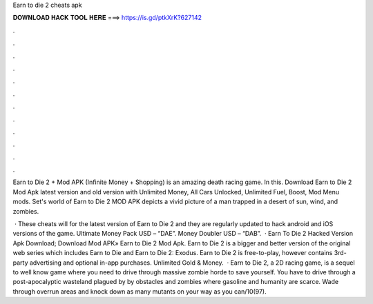 Earn to die 2 cheats apk



𝐃𝐎𝐖𝐍𝐋𝐎𝐀𝐃 𝐇𝐀𝐂𝐊 𝐓𝐎𝐎𝐋 𝐇𝐄𝐑𝐄 ===> https://is.gd/ptkXrK?627142



.



.



.



.



.



.



.



.



.



.



.



.

Earn to Die 2 + Mod APK (Infinite Money + Shopping) is an amazing death racing game. In this. Download Earn to Die 2 Mod Apk latest version and old version with Unlimited Money, All Cars Unlocked, Unlimited Fuel, Boost, Mod Menu mods. Set's world of Earn to Die 2 MOD APK depicts a vivid picture of a man trapped in a desert of sun, wind, and zombies.

 · These cheats will for the latest version of Earn to Die 2 and they are regularly updated to hack android and iOS versions of the game. Ultimate Money Pack USD – “DAE”. Money Doubler USD – “DAB”.  · Earn To Die 2 Hacked Version Apk Download; Download Mod APK» Earn to Die 2 Mod Apk. Earn to Die 2 is a bigger and better version of the original web series which includes Earn to Die and Earn to Die 2: Exodus. Earn to Die 2 is free-to-play, however contains 3rd-party advertising and optional in-app purchases. Unlimited Gold & Money.  · Earn to Die 2, a 2D racing game, is a sequel to well know game where you need to drive through massive zombie horde to save yourself. You have to drive through a post-apocalyptic wasteland plagued by by obstacles and zombies where gasoline and humanity are scarce. Wade through overrun areas and knock down as many mutants on your way as you can/10(97).
